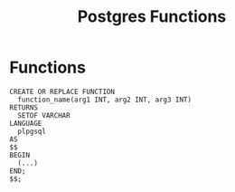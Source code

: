 :PROPERTIES:
:ID:       32e8ab3c-2b96-410f-b60d-fde9e35b49f3
:END:
#+title: Postgres Functions
#+HUGO_CATEGORIES: "Databases"
#+HUGO_TAGS: "SQL" "Postgres"

* Functions
#+BEGIN_SRC plpgsql
CREATE OR REPLACE FUNCTION
  function_name(arg1 INT, arg2 INT, arg3 INT)
RETURNS
  SETOF VARCHAR
LANGUAGE
  plpgsql
AS
$$
BEGIN
  (...)
END;
$$;
#+END_SRC

#+print_bibliography:
